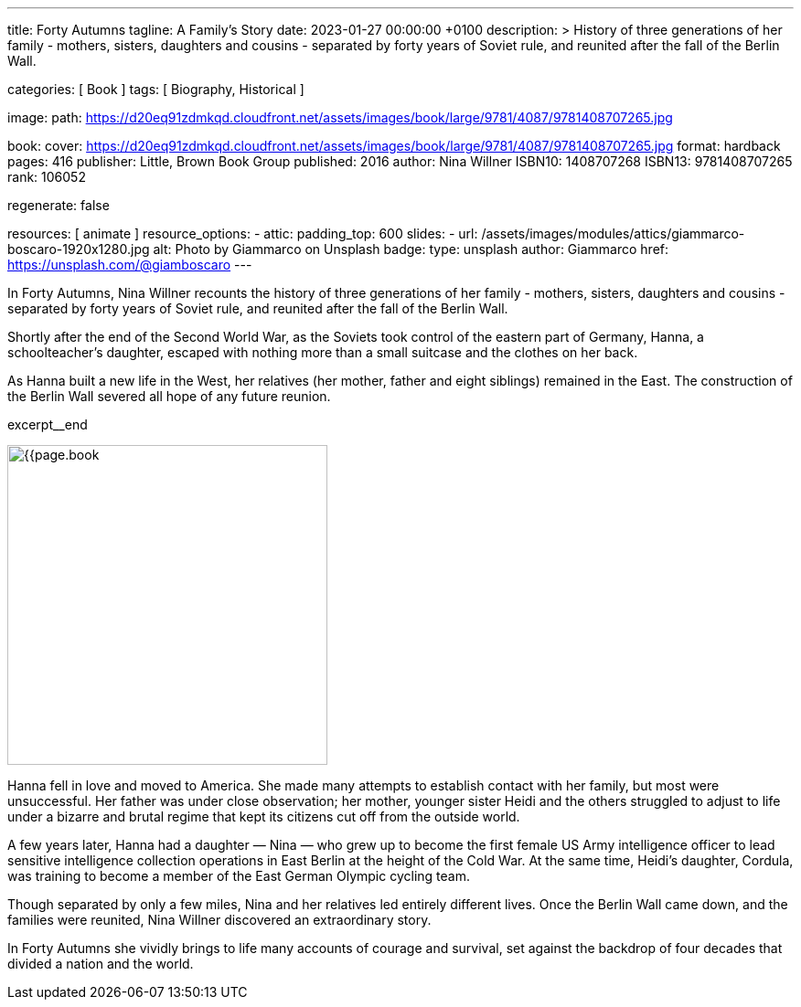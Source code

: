 ---
title:                                  Forty Autumns
tagline:                                A Family's Story
date:                                   2023-01-27 00:00:00 +0100
description: >
                                        History of three generations of her family - mothers, sisters,
                                        daughters and cousins - separated by forty years  of Soviet rule,
                                        and reunited after the fall of the Berlin Wall.

categories:                             [ Book ]
tags:                                   [ Biography, Historical ]

image:
  path:                                 https://d20eq91zdmkqd.cloudfront.net/assets/images/book/large/9781/4087/9781408707265.jpg

book:
  cover:                                https://d20eq91zdmkqd.cloudfront.net/assets/images/book/large/9781/4087/9781408707265.jpg
  format:                               hardback
  pages:                                416
  publisher:                            Little, Brown Book Group
  published:                            2016
  author:                               Nina Willner
  ISBN10:                               1408707268
  ISBN13:                               9781408707265
  rank:                                 106052

regenerate:                             false

resources:                              [ animate ]
resource_options:
  - attic:
      padding_top:                      600
      slides:
        - url:                          /assets/images/modules/attics/giammarco-boscaro-1920x1280.jpg
          alt:                          Photo by Giammarco on Unsplash
          badge:
            type:                       unsplash
            author:                     Giammarco
            href:                       https://unsplash.com/@giamboscaro
---

// Page Initializer
// =============================================================================
// Enable the Liquid Preprocessor
:page-liquid:

// Set page (local) attributes here
// -----------------------------------------------------------------------------
// :page--attr:                         <attr-value>

// Place an excerpt at the most top position
// -----------------------------------------------------------------------------
// image:{{page.book.cover}}[width=200, role="mr-4 float-left"]

In Forty Autumns, Nina Willner recounts the history of three generations of
her family - mothers, sisters, daughters and cousins - separated by forty years
of Soviet rule, and reunited after the fall of the Berlin Wall.

Shortly after the end of the Second World War, as the Soviets took control
of the eastern part of Germany, Hanna, a schoolteacher's daughter, escaped
with nothing more than a small suitcase and the clothes on her back.

As Hanna built a new life in the West, her relatives (her mother, father and
eight siblings) remained in the East. The construction of the Berlin Wall
severed all hope of any future reunion.

excerpt__end

// Content
// ~~~~~~~~~~~~~~~~~~~~~~~~~~~~~~~~~~~~~~~~~~~~~~~~~~~~~~~~~~~~~~~~~~~~~~~~~~~~~
[role="mt-5"]
image:{{page.book.cover}}[width=350, role="mr-4 float-left"]

[[readmore]]
Hanna fell in love and moved to America. She made many attempts to establish
contact with her family, but most were unsuccessful. Her father was under
close observation; her mother, younger sister Heidi and the others struggled
to adjust to life under a bizarre and brutal regime that kept its citizens
cut off from the outside world.

A few years later, Hanna had a daughter — Nina — who grew up to become the
first female US Army intelligence officer to lead sensitive intelligence
collection operations in East Berlin at the height of the Cold War. At the
same time, Heidi's daughter, Cordula, was training to become a member of the
East German Olympic cycling team.

Though separated by only a few miles, Nina and her relatives led entirely
different lives. Once the Berlin Wall came down, and the families were
reunited, Nina Willner discovered an extraordinary story.

In Forty Autumns she vividly brings to life many accounts of courage and
survival, set against the backdrop of four decades that divided a nation
and the world.
